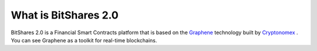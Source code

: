 What is BitShares 2.0
=====================

BitShares 2.0 is a Financial Smart Contracts platform that is based on the
`Graphene`_ technology built by `Cryptonomex`_ . You can see Graphene as a
toolkit for real-time blockchains.

.. _Cryptonomex: http://cryptonomex.com
.. _Graphene: https://github.com/cryptonomex/graphene
